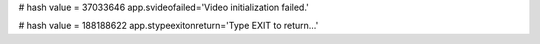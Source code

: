
# hash value = 37033646
app.svideofailed='Video initialization failed.'


# hash value = 188188622
app.stypeexitonreturn='Type EXIT to return...'

